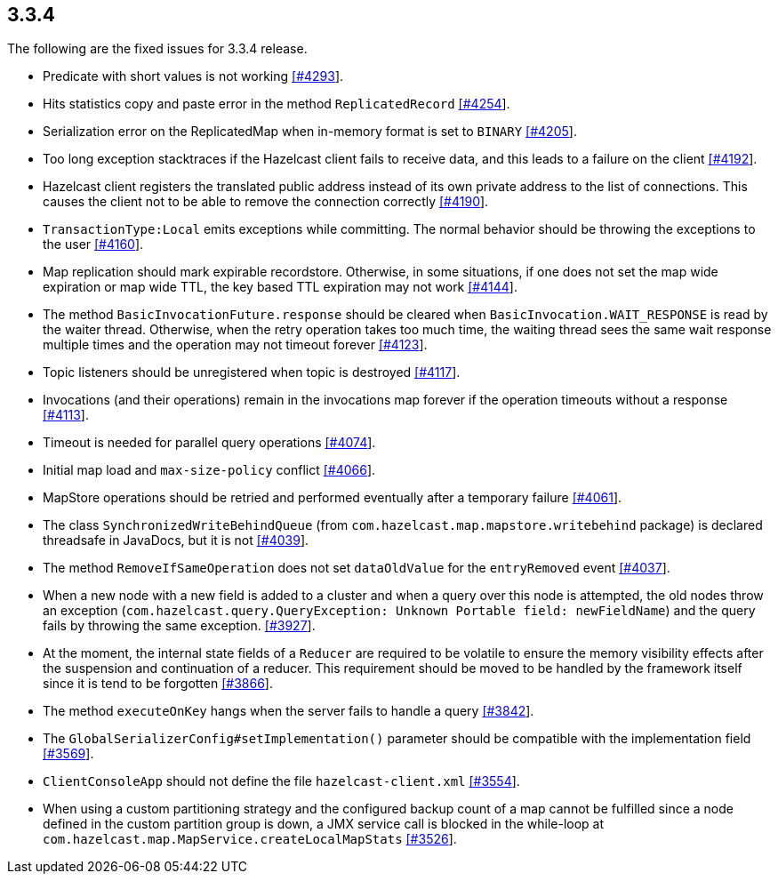 
== 3.3.4

The following are the fixed issues for 3.3.4 release.

* Predicate with short values is not working
https://github.com/hazelcast/hazelcast/issues/4293[[#4293]].
* Hits statistics copy and paste error in the method `ReplicatedRecord`
https://github.com/hazelcast/hazelcast/issues/4254[[#4254]].
* Serialization error on the ReplicatedMap when in-memory format is set
to `BINARY` https://github.com/hazelcast/hazelcast/issues/4205[[#4205]].
* Too long exception stacktraces if the Hazelcast client fails to
receive data, and this leads to a failure on the client
https://github.com/hazelcast/hazelcast/issues/4192[[#4192]].
* Hazelcast client registers the translated public address instead of
its own private address to the list of connections. This causes the
client not to be able to remove the connection correctly
https://github.com/hazelcast/hazelcast/issues/4190[[#4190]].
* `TransactionType:Local` emits exceptions while committing. The normal
behavior should be throwing the exceptions to the user
https://github.com/hazelcast/hazelcast/issues/4160[[#4160]].
* Map replication should mark expirable recordstore. Otherwise, in some
situations, if one does not set the map wide expiration or map wide TTL,
the key based TTL expiration may not work
https://github.com/hazelcast/hazelcast/issues/4144[[#4144]].
* The method `BasicInvocationFuture.response` should be cleared when
`BasicInvocation.WAIT_RESPONSE` is read by the waiter thread. Otherwise,
when the retry operation takes too much time, the waiting thread sees
the same wait response multiple times and the operation may not timeout
forever https://github.com/hazelcast/hazelcast/issues/4123[[#4123]].
* Topic listeners should be unregistered when topic is destroyed
https://github.com/hazelcast/hazelcast/issues/4117[[#4117]].
* Invocations (and their operations) remain in the invocations map
forever if the operation timeouts without a response
https://github.com/hazelcast/hazelcast/issues/4113[[#4113]].
* Timeout is needed for parallel query operations
https://github.com/hazelcast/hazelcast/issues/4074[[#4074]].
* Initial map load and `max-size-policy` conflict
https://github.com/hazelcast/hazelcast/issues/4066[[#4066]].
* MapStore operations should be retried and performed eventually after a
temporary failure
https://github.com/hazelcast/hazelcast/issues/4061[[#4061]].
* The class `SynchronizedWriteBehindQueue` (from
`com.hazelcast.map.mapstore.writebehind` package) is declared threadsafe
in JavaDocs, but it is not
https://github.com/hazelcast/hazelcast/issues/4039[[#4039]].
* The method `RemoveIfSameOperation` does not set `dataOldValue` for the
`entryRemoved` event
https://github.com/hazelcast/hazelcast/issues/4037[[#4037]].
* When a new node with a new field is added to a cluster and when a
query over this node is attempted, the old nodes throw an exception
(`com.hazelcast.query.QueryException: Unknown Portable field: newFieldName`)
and the query fails by throwing the same exception.
https://github.com/hazelcast/hazelcast/issues/3927[[#3927]].
* At the moment, the internal state fields of a `Reducer` are required
to be volatile to ensure the memory visibility effects after the
suspension and continuation of a reducer. This requirement should be
moved to be handled by the framework itself since it is tend to be
forgotten https://github.com/hazelcast/hazelcast/issues/3866[[#3866]].
* The method `executeOnKey` hangs when the server fails to handle a
query https://github.com/hazelcast/hazelcast/issues/3842[[#3842]].
* The `GlobalSerializerConfig#setImplementation()` parameter should be
compatible with the implementation field
https://github.com/hazelcast/hazelcast/issues/3569[[#3569]].
* `ClientConsoleApp` should not define the file `hazelcast-client.xml`
https://github.com/hazelcast/hazelcast/issues/3554[[#3554]].
* When using a custom partitioning strategy and the configured backup
count of a map cannot be fulfilled since a node defined in the custom
partition group is down, a JMX service call is blocked in the while-loop
at `com.hazelcast.map.MapService.createLocalMapStats`
https://github.com/hazelcast/hazelcast/issues/3526[[#3526]].
